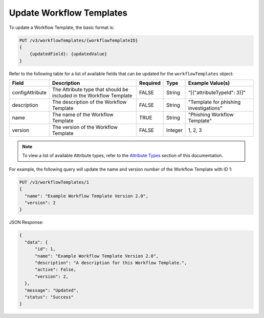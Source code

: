 Update Workflow Templates
-------------------------

To update a Workflow Template, the basic format is:

.. code::

    PUT /v3/workflowTemplates/{workflowTemplateID}
    {
        {updatedField}: {updatedValue}
    }
  

Refer to the following table for a list of available fields that can be updated for the ``workflowTemplates`` object:

+------------------+--------------------------------------------+----------+----------+-----------------------------------------+
| Field            | Description                                | Required | Type     | Example Value(s)                        |
+==================+============================================+==========+==========+=========================================+
| configAttribute  | The Attribute type that should be included | FALSE    | String   | "[{"attributeTypeId": 3}]"              |
|                  | in the Workflow Template                   |          |          |                                         |
+------------------+--------------------------------------------+----------+----------+-----------------------------------------+
| description      | The description of the Workflow Template   | FALSE    | String   | "Template for phishing investigations"  |
+------------------+--------------------------------------------+----------+----------+-----------------------------------------+
| name             | The name of the Workflow Template          | TRUE     | String   | "Phishing Workflow Template"            |
+------------------+--------------------------------------------+----------+----------+-----------------------------------------+
| version          | The version of the Workflow Template       | FALSE    | Integer  | 1, 2, 3                                 |
+------------------+--------------------------------------------+----------+----------+-----------------------------------------+

.. note:: To view a list of available Attribute types, refer to the `Attribute Types <../../attribute_types/attribute_types.html>`__ section of this documentation.

For example, the following query will update the name and version number of the Workflow Template with ID 1:

.. code::

    PUT /v3/workflowTemplates/1
    {
      "name": "Example Workflow Template Version 2.0",
      "version": 2
    }

JSON Response:

.. code:: json

    {
      "data": {
          "id": 1,
          "name": "Example Workflow Template Version 2.0",
          "description": "A description for this Workflow Template.",
          "active": False,
          "version": 2,
      },
      "message": "Updated",
      "status": "Success"
    }
